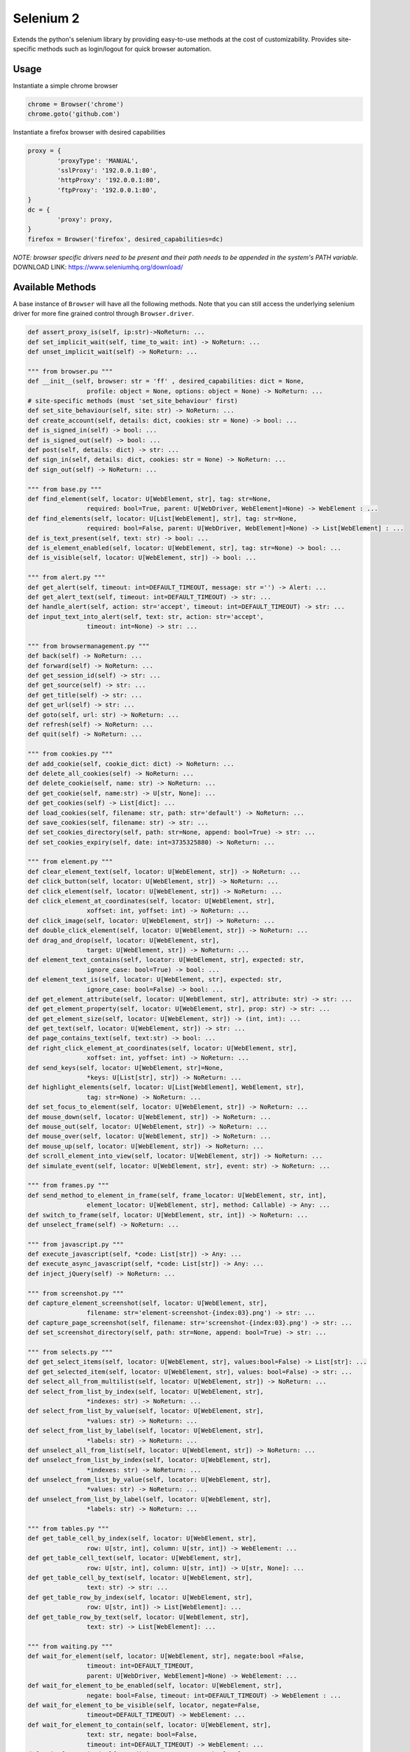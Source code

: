 Selenium 2
============

Extends the python's selenium library by providing easy-to-use methods at the
cost of customizability. Provides site-specific methods such as login/logout
for quick browser automation.

Usage
------------

Instantiate a simple chrome browser

.. code-block:: python

	chrome = Browser('chrome')
	chrome.goto('github.com')

Instantiate a firefox browser with desired capabilities

.. code-block:: python

	proxy = {
		'proxyType': 'MANUAL',
		'sslProxy': '192.0.0.1:80',
		'httpProxy': '192.0.0.1:80',
		'ftpProxy': '192.0.0.1:80',
	}
	dc = {
		'proxy': proxy,
	}
	firefox = Browser('firefox', desired_capabilities=dc)

`NOTE: browser specific drivers need to be present and their path needs to be
appended in the system's PATH variable.`
DOWNLOAD LINK: https://www.seleniumhq.org/download/

Available Methods
-----------------

A base instance of ``Browser`` will have all the following methods. Note that you
can still access the underlying selenium driver for more fine grained control
through ``Browser.driver``.

.. code-block:: python

	def assert_proxy_is(self, ip:str)->NoReturn: ...
	def set_implicit_wait(self, time_to_wait: int) -> NoReturn: ...
	def unset_implicit_wait(self) -> NoReturn: ...

	""" from browser.pu """
	def __init__(self, browser: str = 'ff' , desired_capabilities: dict = None,
			profile: object = None, options: object = None) -> NoReturn: ...
	# site-specific methods (must 'set_site_behaviour' first)
	def set_site_behaviour(self, site: str) -> NoReturn: ...
	def create_account(self, details: dict, cookies: str = None) -> bool: ...
	def is_signed_in(self) -> bool: ...
	def is_signed_out(self) -> bool: ...
	def post(self, details: dict) -> str: ...
	def sign_in(self, details: dict, cookies: str = None) -> NoReturn: ...
	def sign_out(self) -> NoReturn: ...

	""" from base.py """
	def find_element(self, locator: U[WebElement, str], tag: str=None,
			required: bool=True, parent: U[WebDriver, WebElement]=None) -> WebElement : ...
	def find_elements(self, locator: U[List[WebElement], str], tag: str=None,
			required: bool=False, parent: U[WebDriver, WebElement]=None) -> List[WebElement] : ...
	def is_text_present(self, text: str) -> bool: ...
	def is_element_enabled(self, locator: U[WebElement, str], tag: str=None) -> bool: ...
	def is_visible(self, locator: U[WebElement, str]) -> bool: ...

	""" from alert.py """
	def get_alert(self, timeout: int=DEFAULT_TIMEOUT, message: str ='') -> Alert: ...
	def get_alert_text(self, timeout: int=DEFAULT_TIMEOUT) -> str: ...
	def handle_alert(self, action: str='accept', timeout: int=DEFAULT_TIMEOUT) -> str: ...
	def input_text_into_alert(self, text: str, action: str='accept',
			timeout: int=None) -> str: ...

	""" from browsermanagement.py """
	def back(self) -> NoReturn: ...
	def forward(self) -> NoReturn: ...
	def get_session_id(self) -> str: ...
	def get_source(self) -> str: ...
	def get_title(self) -> str: ...
	def get_url(self) -> str: ...
	def goto(self, url: str) -> NoReturn: ...
	def refresh(self) -> NoReturn: ...
	def quit(self) -> NoReturn: ...

	""" from cookies.py """
	def add_cookie(self, cookie_dict: dict) -> NoReturn: ...
	def delete_all_cookies(self) -> NoReturn: ...
	def delete_cookie(self, name: str) -> NoReturn: ...
	def get_cookie(self, name:str) -> U[str, None]: ...
	def get_cookies(self) -> List[dict]: ...
	def load_cookies(self, filename: str, path: str='default') -> NoReturn: ...
	def save_cookies(self, filename: str) -> str: ...
	def set_cookies_directory(self, path: str=None, append: bool=True) -> str: ...
	def set_cookies_expiry(self, date: int=3735325880) -> NoReturn: ...

	""" from element.py """
	def clear_element_text(self, locator: U[WebElement, str]) -> NoReturn: ...
	def click_button(self, locator: U[WebElement, str]) -> NoReturn: ...
	def click_element(self, locator: U[WebElement, str]) -> NoReturn: ...
	def click_element_at_coordinates(self, locator: U[WebElement, str],
			xoffset: int, yoffset: int) -> NoReturn: ...
	def click_image(self, locator: U[WebElement, str]) -> NoReturn: ...
	def double_click_element(self, locator: U[WebElement, str]) -> NoReturn: ...
	def drag_and_drop(self, locator: U[WebElement, str],
			target: U[WebElement, str]) -> NoReturn: ...
	def element_text_contains(self, locator: U[WebElement, str], expected: str,
			ignore_case: bool=True) -> bool: ...
	def element_text_is(self, locator: U[WebElement, str], expected: str,
			ignore_case: bool=False) -> bool: ...
	def get_element_attribute(self, locator: U[WebElement, str], attribute: str) -> str: ...
	def get_element_property(self, locator: U[WebElement, str], prop: str) -> str: ...
	def get_element_size(self, locator: U[WebElement, str]) -> (int, int): ...
	def get_text(self, locator: U[WebElement, str]) -> str: ...
	def page_contains_text(self, text:str) -> bool: ...
	def right_click_element_at_coordinates(self, locator: U[WebElement, str],
			xoffset: int, yoffset: int) -> NoReturn: ...
	def send_keys(self, locator: U[WebElement, str]=None,
			*keys: U[List[str], str]) -> NoReturn: ...
	def highlight_elements(self, locator: U[List[WebElement], WebElement, str],
			tag: str=None) -> NoReturn: ...
	def set_focus_to_element(self, locator: U[WebElement, str]) -> NoReturn: ...
	def mouse_down(self, locator: U[WebElement, str]) -> NoReturn: ...
	def mouse_out(self, locator: U[WebElement, str]) -> NoReturn: ...
	def mouse_over(self, locator: U[WebElement, str]) -> NoReturn: ...
	def mouse_up(self, locator: U[WebElement, str]) -> NoReturn: ...
	def scroll_element_into_view(self, locator: U[WebElement, str]) -> NoReturn: ...
	def simulate_event(self, locator: U[WebElement, str], event: str) -> NoReturn: ...

	""" from frames.py """
	def send_method_to_element_in_frame(self, frame_locator: U[WebElement, str, int],
			element_locator: U[WebElement, str], method: Callable) -> Any: ...
	def switch_to_frame(self, locator: U[WebElement, str, int]) -> NoReturn: ...
	def unselect_frame(self) -> NoReturn: ...

	""" from javascript.py """
	def execute_javascript(self, *code: List[str]) -> Any: ...
	def execute_async_javascript(self, *code: List[str]) -> Any: ...
	def inject_jQuery(self) -> NoReturn: ...

	""" from screenshot.py """
	def capture_element_screenshot(self, locator: U[WebElement, str],
			filename: str='element-screenshot-{index:03}.png') -> str: ...
	def capture_page_screenshot(self, filename: str='screenshot-{index:03}.png') -> str: ...
	def set_screenshot_directory(self, path: str=None, append: bool=True) -> str: ...

	""" from selects.py """
	def get_select_items(self, locator: U[WebElement, str], values:bool=False) -> List[str]: ...
	def get_selected_item(self, locator: U[WebElement, str], values: bool=False) -> str: ...
	def select_all_from_multilist(self, locator: U[WebElement, str]) -> NoReturn: ...
	def select_from_list_by_index(self, locator: U[WebElement, str],
			*indexes: str) -> NoReturn: ...
	def select_from_list_by_value(self, locator: U[WebElement, str],
			*values: str) -> NoReturn: ...
	def select_from_list_by_label(self, locator: U[WebElement, str],
			*labels: str) -> NoReturn: ...
	def unselect_all_from_list(self, locator: U[WebElement, str]) -> NoReturn: ...
	def unselect_from_list_by_index(self, locator: U[WebElement, str],
			*indexes: str) -> NoReturn: ...
	def unselect_from_list_by_value(self, locator: U[WebElement, str],
			*values: str) -> NoReturn: ...
	def unselect_from_list_by_label(self, locator: U[WebElement, str],
			*labels: str) -> NoReturn: ...

	""" from tables.py """
	def get_table_cell_by_index(self, locator: U[WebElement, str],
			row: U[str, int], column: U[str, int]) -> WebElement: ...
	def get_table_cell_text(self, locator: U[WebElement, str],
			row: U[str, int], column: U[str, int]) -> U[str, None]: ...
	def get_table_cell_by_text(self, locator: U[WebElement, str],
			text: str) -> str: ...
	def get_table_row_by_index(self, locator: U[WebElement, str],
			row: U[str, int]) -> List[WebElement]: ...
	def get_table_row_by_text(self, locator: U[WebElement, str],
			text: str) -> List[WebElement]: ...

	""" from waiting.py """
	def wait_for_element(self, locator: U[WebElement, str], negate:bool =False,
			timeout: int=DEFAULT_TIMEOUT,
			parent: U[WebDriver, WebElement]=None) -> WebElement: ...
	def wait_for_element_to_be_enabled(self, locator: U[WebElement, str],
			negate: bool=False, timeout: int=DEFAULT_TIMEOUT) -> WebElement : ...
	def wait_for_element_to_be_visible(self, locator, negate=False,
			timeout=DEFAULT_TIMEOUT) -> WebElement: ...
	def wait_for_element_to_contain(self, locator: U[WebElement, str],
			text: str, negate: bool=False,
			timeout: int=DEFAULT_TIMEOUT) -> WebElement: ...
	def wait_for_script(self, condition: str, negate: bool=False,
			timeout: int=DEFAULT_TIMEOUT, message: str='msg') -> Any: ...
	def wait_for_page_to_contain(self, text: str, negate:bool =False,
			timeout: int=DEFAULT_TIMEOUT)->bool: ...

	""" from windowmanager.py """
	def select_window(self, locator: U[List[str], str], timeout:int=None) -> str: ...
	def close_window(self) -> NoReturn: ...
	def get_all_windows_handles(self) -> List[str]: ...
	def get_all_windows_ids(self) -> List[str]: ...
	def get_all_windows_names(self) -> List[str]: ...
	def get_all_windows_titles(self) -> List[str]: ...
	def get_all_windows_urls(self) -> List[str]: ...
	def get_window_handle(self) -> str: ...
	def get_window_info(self) -> NamedTuple: ...
	def get_window_position(self) -> Tuple[int,int]: ...
	def get_window_size(self) -> Tuple[int,int]: ...
	def maximize_browser_window(self) -> NoReturn: ...
	def set_window_id(self, id: U[str, int]) -> NoReturn: ...
	def set_window_name(self, name: U[str, int]) -> NoReturn: ...
	def set_window_position(self, x: U[str, int], y: U[str, int]) -> NoReturn: ...
	def set_window_size(self, width: U[str, int],
			height: U[str, int]) -> NoReturn: ...


Site-specific methods
---------------------

Additional site-specific methods are available, but a site must be set first.
This ca be done using ``Browser.set_site_behaviour(sitename)``

For instance, before you can use 'sign_in' or 'create_account', you must indicate
for which site you would like this behaviour to occur.

.. code-block:: python

	chrome = Browser('chrome')

	chrome.set_site_behaviour('facebook')
	chrome.sign_in(credentials)
	chrome.post_content(details)
	chrome.sign_out()

	chrome.set_site_behaviour('kijiji')
	chrome.sign_in(credentials)
	chrome.post_content(ad)
	chrome.sign_out()

The following are site-specific methods which require a site to be set first.

.. code-block:: python

	def create_account(self, details: dict, cookies: str = None): ...
	def create_content(self, details: dict) -> str: ...
	def delete_content(self, details: dict) -> bool: ...
	def edit_content(self, details: dict) -> bool: ...
	def is_signed_in(self) -> bool: ...
	def is_signed_out(self) -> bool: ...
	def sign_in(self, details: dict, cookies: str = None) -> NoReturn: ...
	def sign_out(self) -> NoReturn: ...

